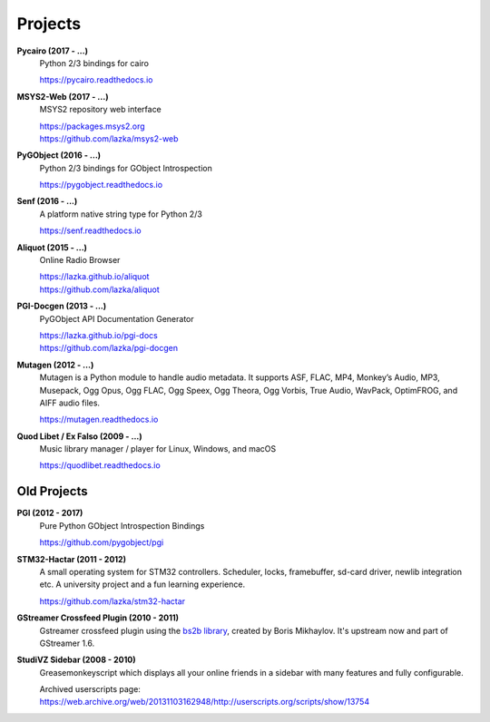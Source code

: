 ########
Projects
########

**Pycairo (2017 - ...)**
    Python 2/3 bindings for cairo

    https://pycairo.readthedocs.io

**MSYS2-Web (2017 - ...)**
    MSYS2 repository web interface

    | https://packages.msys2.org
    | https://github.com/lazka/msys2-web

**PyGObject (2016 - ...)**
    Python 2/3 bindings for GObject Introspection

    https://pygobject.readthedocs.io

**Senf (2016 - ...)**
    A platform native string type for Python 2/3

    https://senf.readthedocs.io

**Aliquot (2015 - ...)**
    Online Radio Browser

    | https://lazka.github.io/aliquot
    | https://github.com/lazka/aliquot

**PGI-Docgen (2013 - ...)**
    PyGObject API Documentation Generator

    | https://lazka.github.io/pgi-docs
    | https://github.com/lazka/pgi-docgen

**Mutagen (2012 - ...)**
    Mutagen is a Python module to handle audio metadata. It supports ASF,
    FLAC, MP4, Monkey’s Audio, MP3, Musepack, Ogg Opus, Ogg FLAC, Ogg Speex,
    Ogg Theora, Ogg Vorbis, True Audio, WavPack, OptimFROG, and AIFF audio
    files.

    https://mutagen.readthedocs.io

**Quod Libet / Ex Falso (2009 - ...)**
    Music library manager / player for Linux, Windows, and macOS

    https://quodlibet.readthedocs.io


Old Projects
------------

**PGI (2012 - 2017)**
    Pure Python GObject Introspection Bindings

    https://github.com/pygobject/pgi

**STM32-Hactar (2011 - 2012)**
    A small operating system for STM32 controllers. Scheduler, locks,
    framebuffer, sd-card driver, newlib integration etc. A university project
    and a fun learning experience.

    https://github.com/lazka/stm32-hactar

**GStreamer Crossfeed Plugin (2010 - 2011)**
    Gstreamer crossfeed plugin using the `bs2b library
    <http://bs2b.sourceforge.net/>`__, created by Boris Mikhaylov. It's
    upstream now and part of GStreamer 1.6.

**StudiVZ Sidebar (2008 - 2010)**
    Greasemonkeyscript which displays all your online friends in a sidebar
    with many features and fully configurable.

    Archived userscripts page:
    https://web.archive.org/web/20131103162948/http://userscripts.org/scripts/show/13754
